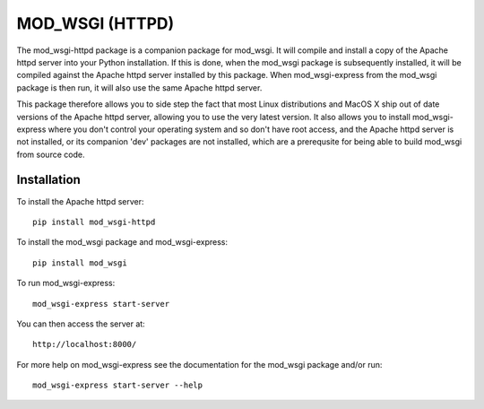 ================
MOD_WSGI (HTTPD)
================

The mod_wsgi-httpd package is a companion package for mod_wsgi. It will
compile and install a copy of the Apache httpd server into your Python
installation. If this is done, when the mod_wsgi package is subsequently
installed, it will be compiled against the Apache httpd server installed by
this package. When mod_wsgi-express from the mod_wsgi package is then run,
it will also use the same Apache httpd server.

This package therefore allows you to side step the fact that most Linux
distributions and MacOS X ship out of date versions of the Apache httpd
server, allowing you to use the very latest version. It also allows you to
install mod_wsgi-express where you don't control your operating system and
so don't have root access, and the Apache httpd server is not installed, or
its companion 'dev' packages are not installed, which are a prerequsite for
being able to build mod_wsgi from source code.

Installation
------------

To install the Apache httpd server::

    pip install mod_wsgi-httpd

To install the mod_wsgi package and mod_wsgi-express::

    pip install mod_wsgi

To run mod_wsgi-express::

    mod_wsgi-express start-server

You can then access the server at::

    http://localhost:8000/

For more help on mod_wsgi-express see the documentation for the mod_wsgi
package and/or run::

    mod_wsgi-express start-server --help
